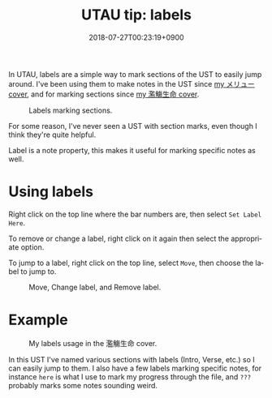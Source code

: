 #+title: UTAU tip: labels
#+date: 2018-07-27T00:23:19+0900
#+language: en
#+tags[]: UTAU
#+category: Tutorials

In UTAU, labels are a simple way to mark sections of the UST to easily jump around. I've been using them to make notes in the UST since [[https://www.youtube.com/watch?v=PNLT7WUuXHM][my メリュー cover]], and for marking sections since [[https://www.youtube.com/watch?v=3hnI8DqMVfc][my 濫觴生命 cover]].

#+caption: Labels marking sections.
[[file:/utau/screenshot-labels.png]]

For some reason, I've never seen a UST with section marks, even though I think they're quite helpful.

Label is a note property, this makes it useful for marking specific notes as well.

* Using labels

Right click on the top line where the bar numbers are, then select =Set Label Here=.

[[file:/utau/screenshot-labels-set.png]]

To remove or change a label, right click on it again then select the appropriate option.

To jump to a label, right click on the top line, select =Move=, then choose the label to jump to.

#+caption: Move, Change label, and Remove label.
[[file:/utau/screenshot-labels-change.png]]

* Example

#+caption: My labels usage in the 濫觴生命 cover.
[[file:/utau/screenshot-labels-usage.png]]

In this UST I've named various sections with labels (Intro, Verse, etc.) so I can easily jump to them. I also have a few labels marking specific notes, for instance =here= is what I use to mark my progress through the file, and =???= probably marks some notes sounding weird.
